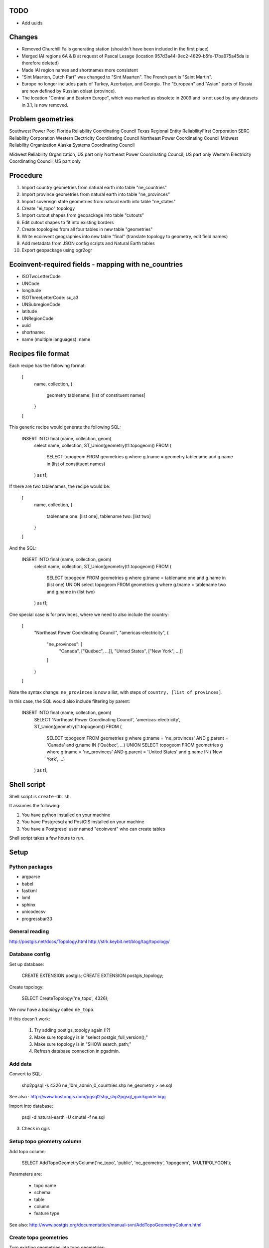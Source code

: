 TODO
====

* Add uuids

Changes
=======

* Removed Churchill Falls generating station (shouldn't have been included in the first place)
* Merged IAI regions 6A & B at request of Pascal Lesage (location 957d3a44-9ec2-4829-b5fe-17ba975a45da is therefore deleted)
* Made IAI region names and shortnames more consistent
* "Sint Maarten, Dutch Part" was changed to "Sint Maarten". The French part is "Saint Martin".
* Europe no longer includes parts of Turkey, Azerbaijan, and Georgia. The "European" and "Asian" parts of Russia are now defined by Russian oblast (province).
* The location "Central and Eastern Europe", which was marked as obsolete in 2009 and is not used by any datasets in 3.1, is now removed.

Problem geometries
==================

Southwest Power Pool
Florida Reliability Coordinating Council
Texas Regional Entity
ReliabilityFirst Corporation
SERC Reliability Corporation
Western Electricity Coordinating Council
Northeast Power Coordinating Council
Midwest Reliability Organization
Alaska Systems Coordinating Council

Midwest Reliability Organization, US part only
Northeast Power Coordinating Council, US part only
Western Electricity Coordinating Council, US part only

.. note: Ignore spain for now - not worth dealing with African exclaves.

Procedure
=========

#. Import country geometries from natural earth into table "ne_countries"
#. Import province geometries from natural earth into table "ne_provinces"
#. Import sovereign state geometries from natural earth into table "ne_states"
#. Create "ei_topo" topology
#. Import cutout shapes from geopackage into table "cutouts"
#. Edit cutout shapes to fit into existing borders
#. Create topologies from all four tables in new table "geometries"
#. Write ecoinvent geographies into new table "final" (translate topology to geometry, edit field names)
#. Add metadata from JSON config scripts and Natural Earth tables
#. Export geopackage using ogr2ogr

Ecoinvent-required fields - mapping with ne_countries
=====================================================

* ISOTwoLetterCode
* UNCode
* longitude
* ISOThreeLetterCode: su_a3
* UNSubregionCode
* latitude
* UNRegionCode
* uuid
* shortname:
* name (multiple languages): name

Recipes file format
===================

Each recipe has the following format:


  [
    name,
    collection,
    {
      geometry tablename: [list of constituent names]
    }
  ]

This generic recipe would generate the following SQL:

    INSERT INTO final (name, collection, geom)
        select name, collection, ST_Union(geometry(t1.topogeom))
        FROM (
            SELECT topogeom FROM geometries g
            where g.tname = geometry tablename
            and g.name in (list of constituent names)
        ) as t1;

If there are two tablenames, the recipe would be:

  [
    name,
    collection,
    {
      tablename one: [list one],
      tablename two: [list two]
    }
  ]

And the SQL:

    INSERT INTO final (name, collection, geom)
        select name, collection, ST_Union(geometry(t1.topogeom))
        FROM (
            SELECT topogeom FROM geometries g
            where g.tname = tablename one
            and g.name in (list one)
            UNION
            select topogeom
            FROM geometries g
            where g.tname = tablename two
            and g.name in (list two)
        ) as t1;

One special case is for provinces, where we need to also include the country:

  [
    "Northeast Power Coordinating Council",
    "americas-electricity",
    {
      "ne_provinces": [
        "Canada", ["Québec", ...]],
        "United States", ["New York", ...]]
      ]
    }
  ]

Note the syntax change: ``ne_provinces`` is now a list, with steps of ``country, [list of provinces]``.

In this case, the SQL would also include filtering by parent:

    INSERT INTO final (name, collection, geom)
        SELECT 'Northeast Power Coordinating Council', 'americas-electricity', ST_Union(geometry(t1.topogeom))
        FROM (
            SELECT topogeom
            FROM geometries g
            where g.tname = 'ne_provinces'
            AND g.parent = 'Canada'
            and g.name IN ('Québec', ...)
            UNION
            SELECT topogeom
            FROM geometries g
            where g.tname = 'ne_provinces'
            AND g.parent = 'United States'
            and g.name IN ('New York', ...)
        ) as t1;

Shell script
============

Shell script is ``create-db.sh``.

It assumes the following:

1. You have python installed on your machine
2. You have Postgresql and PostGIS installed on your machine
3. You have a Postgresql user named "ecoinvent" who can create tables

Shell script takes a few hours to run.

Setup
=====

Python packages
---------------

* argparse
* babel
* fastkml
* lxml
* sphinx
* unicodecsv
* progressbar33

General reading
---------------

http://postgis.net/docs/Topology.html
http://strk.keybit.net/blog/tag/topology/


Database config
---------------

Set up database:

    CREATE EXTENSION postgis;
    CREATE EXTENSION postgis_topology;

Create topology:

    SELECT CreateTopology('ne_topo', 4326);

We now have a *topology* called ``ne_topo``.

If this doesn't work:

    1. Try adding postigs_topolgy again (!?)
    2. Make sure topology is in "select postgis_full_version();"
    3. Make sure topology is in "SHOW search_path;"
    4. Refresh database connection in pgadmin.

Add data
--------

Convert to SQL:

    shp2pgsql -s 4326 ne_10m_admin_0_countries.shp ne_geometry > ne.sql

See also : http://www.bostongis.com/pgsql2shp_shp2pgsql_quickguide.bqg

Import into database:

    psql -d natural-earth -U cmutel -f ne.sql

3. Check in qgis

Setup topo geometry column
--------------------------

Add topo column:

    SELECT AddTopoGeometryColumn('ne_topo', 'public', 'ne_geometry', 'topogeom', 'MULTIPOLYGON');

Parameters are:

    * topo name
    * schema
    * table
    * column
    * feature type

See also: http://www.postgis.org/documentation/manual-svn/AddTopoGeometryColumn.html

Create topo geometries
----------------------

Turn existing geometries into topo geometries:

    UPDATE ne_geometry SET topogeom = toTopoGeom(geom, 'ne_topo', 1, 0.000001);

Takes ~ 5 minutes.

See also: http://postgis.net/docs/toTopoGeom.html

Check results in qgis
---------------------

Load the following tables:

    * ne_topo.edge_data
    * ne_topo.node

Simplification
==============

**Note**: We don't use simplification for now.

Find optimum simplifcation tolerance
------------------------------------

    * SELECT 1 as id, st_simplify(geom, 0.001) as geom FROM ne_topo.edge where edge_id = 3827
    * SELECT 1 as id, st_simplify(geom, 0.01) as geom FROM ne_topo.edge where edge_id = 3827
    * SELECT 1 as id, st_simplify(geom, 0.1) as geom FROM ne_topo.edge where edge_id = 3827
    * SELECT 1 as id, st_simplify(geom, 1.0) as geom FROM ne_topo.edge where edge_id = 3827

0.01 seems like the best for now.

Create simplification function
------------------------------

CREATE OR REPLACE FUNCTION SimplifyEdgeGeom(atopo varchar, anedge int, maxtolerance float8)
RETURNS float8 AS $$
DECLARE
  tol float8;
  sql varchar;
BEGIN
  tol := maxtolerance;
  LOOP
    sql := 'SELECT topology.ST_ChangeEdgeGeom(' || quote_literal(atopo) || ', ' || anedge
      || ', ST_Simplify(geom, ' || tol || ')) FROM '
      || quote_ident(atopo) || '.edge WHERE edge_id = ' || anedge;
    BEGIN
      RAISE DEBUG 'Running %', sql;
      EXECUTE sql;
      RETURN tol;
    EXCEPTION
     WHEN OTHERS THEN
      RAISE WARNING 'Simplification of edge % with tolerance % failed: %', anedge, tol, SQLERRM;
      tol := round( (tol/2.0) * 1e8 ) / 1e8; -- round to get to zero quicker
      IF tol = 0 THEN RAISE EXCEPTION '%', SQLERRM; END IF;
    END;
  END LOOP;
END
$$ LANGUAGE 'plpgsql' STABLE STRICT;

Usage:

    select SimplifyEdgeGeom("ne_topo", edge_id, 0.01) from ne_topo.edge_data;

Turn topographies back into normal geographies
----------------------------------------------

geometry(topogeom)

Eliminate non-branching nodes
-----------------------------

Defined in sql/create-functions.sql, and run in python/eliminate_nodes.py:

CREATE OR REPLACE FUNCTION EliminateNonBranchingNodes()
RETURNS int AS $$
    select ST_ModEdgeHeal('ei_topo', outr.lft, outr.rght) from (
        select distinct
            (case when edge1.edge_id < edge2.edge_id then edge1.edge_id else edge2.edge_id end) as lft,
            (case when edge1.edge_id < edge2.edge_id then edge2.edge_id else edge1.edge_id end) as rght
            from (
                select node_id as nid
                    from ei_topo.node
                    left join ei_topo.edge_data as foo1 on foo1.start_node = node_id
                    left join ei_topo.edge_data as foo2 on foo2.end_node = node_id
                    where foo1.edge_id != foo2.edge_id
                    group by node_id
                    having count(*) = 1
            ) as innr
        left join ei_topo.edge_data as edge1 on edge1.start_node = innr.nid
        left join ei_topo.edge_data as edge2 on edge2.end_node = innr.nid
        group by lft, rght
    ) as outr
    where ((select count(*) from ei_topo.edge_data where edge_id = lft) + (select count(*) from ei_topo.edge_data where edge_id = rght)) > 1
    limit 1;
$$ language 'sql';

Utility functions
-----------------

Defined in sql/create-functions.sql:

CREATE OR REPLACE FUNCTION ExtractOnlyPolygons(geom geometry)
RETURNS geometry AS $$
    SELECT ST_MakeValid(ST_CollectionExtract(geom, 3))
$$ language 'sql';

TODO::

SQL statements
--------------

To merge topogeometries:

select toTopoGeom(ExtractOnlyPolygons(ST_Union(geometry(topogeom))) from table-name where condition;

Convert existing XML file to geopackage
---------------------------------------

from lxml import objectify, etree
import fastkml
import fiona
import shapely


def remove_namespace(doc, namespace=u"{http://www.EcoInvent.org/EcoSpold02}"):
    """Remove namespace in the passed document in place."""
    ns = u'{}'.format(namespace)
    nsl = len(ns)
    for elem in doc.getiterator():
        if elem.tag.startswith(ns):
            elem.tag = elem.tag[nsl:]


def xml_to_geopackage(filepath="Geographies.xml"):
    xml = objectify.parse(open(filepath))
    root = xml.getroot()
    remove_namespace(root)
    objectify.deannotate(root, cleanup_namespaces=True)

    meta = {
        'crs': {'no_defs': True, 'ellps': 'WGS84', 'datum': 'WGS84', 'proj': 'longlat'},
        'driver': 'GPKG',
        'schema': {
            'geometry': 'MultiPolygon',
            'properties': {'name': 'str', 'uuid': 'str', 'code': 'float'}
        }
    }

    with fiona.drivers():
        with fiona.open("ecoinvent-geographies.gpkg", "w", **meta) as dest:
            for el in root.geography:
                try:
                    parsed = fastkml.kml.KML()
                    parsed.from_string(etree.tostring(getattr(el, "{http://www.opengis.net/kml/2.2}kml"), encoding="utf8"))
                except AttributeError:
                    continue
                dest.write({
                    'geometry': shapely.geometry.mapping(parsed.features().next().features().next().geometry),
                    'properties': {
                        'name': unicode(el.name),
                        'uuid': unicode(el.get('id')),
                        'code': unicode(el.shortname)
                    }
                })

Convert excel spreadsheet of names to JSON
------------------------------------------

from openpyxl import load_workbook
import json

wb = load_workbook("eiv3_geographies-names_coordinates_shortcuts_20130904.xlsx")
sheet = wb.get_sheet_by_name("geographies_0904")

data = []

for row in sheet.rows[1:]:
    data.append({
        'name': row[0].value,
        'shortname': row[1].value,
        'uuid': row[2].value
    })

with open("country-uuid.json", "w") as f:
    f.write(json.dumps(data, ensure_ascii=False, indent=2).encode('utf8'))

Add small polygons from provinces to their countries
====================================================

Function to create union of two polygon topologies:

    CREATE OR REPLACE FUNCTION PolygonTopoUnion(topo varchar, layer int, topo1 topogeometry, topo2 topogeometry)
    RETURNS topogeometry as $$
      SELECT CreateTopoGeom(topo, 3, layer, TopoElementArray_Agg(t2.element)) as geom from (
          select distinct element from (
              (select GetTopoGeomElements(topo1) as element) union
              (select GetTopoGeomElements(topo2) as element)
          ) as t1
          order by t1.element
      ) as t2
    $$ language 'sql' volatile;

Identify missing faces:

    select ST_GetFaceGeometry('ei_topo', t1.faces[1]),
        row_number() OVER () as rnum -- Need unique id for Qgis
        from (
            (select GetTopoGeomElements(topogeom) as faces from geometries where tname = 'ne_provinces') except
            (select GetTopoGeomElements(topogeom) as faces from geometries where tname = 'ne_countries')
        ) as t1

Add missing faces to country:

    update geometries gg set topogeom = PolygonTopoUnion('ei_topo', 1, f.p, f.c) from (
        select p.name as province_name, p.admin as province_admin, c.name as country_name, c.admin as country_admin, g.id as province_id, g2.id as country_id, g.topogeom as p, g2.topogeom as c
            from geometries g
            left join ne_provinces p on g.gid = p.gid
            left join ne_countries c on c.admin = p.admin
            left join geometries g2 on g2.gid = c.gid
            where g.tname = 'ne_provinces'
            and g2.tname = 'ne_countries'
            and not topocontains(g2.topogeom, g.topogeom)
            order by g.name, g2.name
    ) as f
    where gg.id = f.country_id;

However, because of some weird race condition (maybe c.topogeom is not being updated automatically), we use the python script iterative_add_process, which does one at a time until there are no problems left.

.. warning:: This is not perfect - there are still missing parts in the Spratley islands and South Georgia islands, but they don't really matter for now. Hopefully...

Backup SQL data
===============

See: http://mattmakesmaps.com/blog/2014/01/15/using-pg-dump-with-postgis-topology/#.VCNBTQBjre0.twitter

pg_dump --schema=topology --schema=public --schema=ei_topo --file=output/ei_topo.sql -U ecoinvent eigeo

Changed:

    SET search_path = topology, pg_catalog;

    --
    -- Data for Name: layer; Type: TABLE DATA; Schema: topology; Owner: ecoinvent
    --

    COPY layer (topology_id, layer_id, schema_name, table_name, feature_column, feature_type, level, child_id) FROM stdin;
    1   1   public  geometries  topogeom    3   0   \N
    \.


    --
    -- Data for Name: topology; Type: TABLE DATA; Schema: topology; Owner: ecoinvent
    --

    COPY topology (id, name, srid, "precision", hasz) FROM stdin;
    1   ei_topo 4326    0   f
    \.

To:

    SET search_path = topology, pg_catalog;

    --
    -- Data for Name: topology; Type: TABLE DATA; Schema: topology; Owner: ecoinvent
    --

    COPY topology (id, name, srid, "precision", hasz) FROM stdin;
    1   ei_topo 4326    0   f
    \.

    --
    -- Data for Name: layer; Type: TABLE DATA; Schema: topology; Owner: ecoinvent
    --

    COPY layer (topology_id, layer_id, schema_name, table_name, feature_column, feature_type, level, child_id) FROM stdin;
    1   1   public  geometries  topogeom    3   0   \N
    \.


Processing for intersected areas
--------------------------------

.. code-block:: python

    import json
    data = json.load(open("all2.json"))
    as_sets = {k:v for k, v in {frozenset(o[:2]): o[2] / 1e6 for o in data}.iteritems()}
    len(as_sets), len(data)
    as_list = sorted([[sorted(k), v] for k, v in {frozenset(o[:2]): o[2] / 1e6 for o in data}.iteritems()])
    with open("intersections.json", "w") as f:
        f.write(json.dumps(as_list, ensure_ascii=False, indent=2).encode('utf8'))

Get all used geometries
-----------------------

..code-block:: python

    from brightway2 import *
    config.p['use_cache'] = False

    locations = set()

    dbs = [
        u'ecoinvent 3.1 default',
        u'ecoinvent 3.1 cutoff',
        u'ecoinvent 3.1 consequential'
    ]

    for name in dbs:
        for ds in Database(name).load().values():
            locations.add(ds['location'])

    locations
